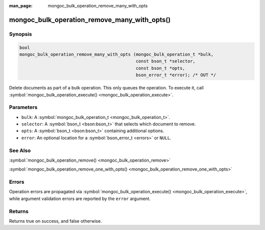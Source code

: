 :man_page: mongoc_bulk_operation_remove_many_with_opts

mongoc_bulk_operation_remove_many_with_opts()
=============================================

Synopsis
--------

.. code-block:: c

  bool
  mongoc_bulk_operation_remove_many_with_opts (mongoc_bulk_operation_t *bulk,
                                               const bson_t *selector,
                                               const bson_t *opts,
                                               bson_error_t *error); /* OUT */

Delete documents as part of a bulk operation. This only queues the operation. To execute it, call :symbol:`mongoc_bulk_operation_execute() <mongoc_bulk_operation_execute>`.

Parameters
----------

* ``bulk``: A :symbol:`mongoc_bulk_operation_t <mongoc_bulk_operation_t>`.
* ``selector``: A :symbol:`bson_t <bson:bson_t>` that selects which document to remove.
* ``opts``: A :symbol:`bson_t <bson:bson_t>` containing additional options.
* ``error``: An optional location for a :symbol:`bson_error_t <errors>` or ``NULL``.

See Also
--------

:symbol:`mongoc_bulk_operation_remove() <mongoc_bulk_operation_remove>`

:symbol:`mongoc_bulk_operation_remove_one_with_opts() <mongoc_bulk_operation_remove_one_with_opts>`

Errors
------

Operation errors are propagated via :symbol:`mongoc_bulk_operation_execute() <mongoc_bulk_operation_execute>`, while argument validation errors are reported by the ``error`` argument.

Returns
-------

Returns true on success, and false otherwise.

